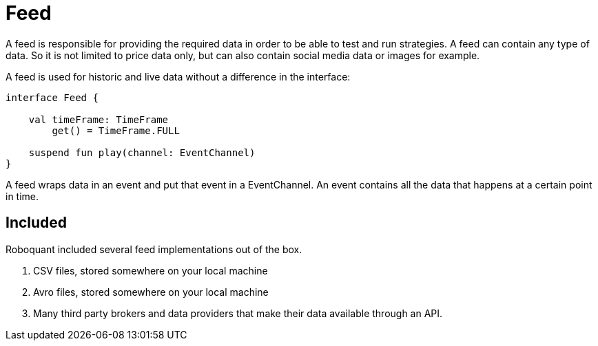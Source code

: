 = Feed
:source-highlighter: rouge

A feed is responsible for providing the required data in order to be able to test and run strategies. A feed can contain any type of data. So it is not limited to price data only, but can also contain social media data or images for example.

A feed is used for historic and live data without a difference in the interface:

[source, kotlin]
----
interface Feed {

    val timeFrame: TimeFrame
        get() = TimeFrame.FULL

    suspend fun play(channel: EventChannel)
}
----

A feed wraps data in an event and put that event in a EventChannel. An event contains all the data that happens at a certain point in time.

[source, kotlin]
----

----


== Included
Roboquant included several feed implementations out of the box.

. CSV files, stored somewhere on your local machine
. Avro files, stored somewhere on your local machine
. Many third party brokers and data providers that make their data available through an API.


